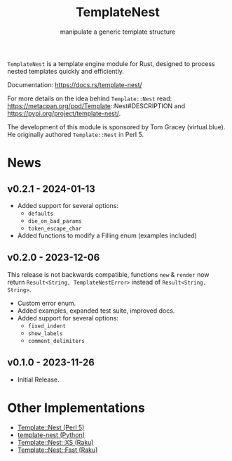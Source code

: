 #+title: TemplateNest
#+subtitle: manipulate a generic template structure

~TemplateNest~ is a template engine module for Rust, designed to process nested
templates quickly and efficiently.

Documentation: https://docs.rs/template-nest/

For more details on the idea behind ~Template::Nest~ read:
https://metacpan.org/pod/Template::Nest#DESCRIPTION and
https://pypi.org/project/template-nest/.

The development of this module is sponsored by Tom Gracey (virtual.blue). He
originally authored ~Template::Nest~ in Perl 5.

* News

** v0.2.1 - 2024-01-13

+ Added support for several options:
  + ~defaults~
  + ~die_on_bad_params~
  + ~token_escape_char~
+ Added functions to modify a Filling enum (examples included)

** v0.2.0 - 2023-12-06

This release is not backwards compatible, functions ~new~ & ~render~ now return
~Result<String, TemplateNestError>~ instead of ~Result<String, String>~.

+ Custom error enum.
+ Added examples, expanded test suite, improved docs.
+ Added support for several options:
  + ~fixed_indent~
  + ~show_labels~
  + ~comment_delimiters~

** v0.1.0 - 2023-11-26

+ Initial Release.

* Other Implementations

- [[https://metacpan.org/pod/Template::Nest][Template::Nest (Perl 5)]]
- [[https://pypi.org/project/template-nest/][template-nest (Python)]]
- [[https://raku.land/zef:jaffa4/Template::Nest::XS][Template::Nest::XS (Raku)]]
- [[https://raku.land/zef:andinus/Template::Nest::Fast][Template::Nest::Fast (Raku)]]
